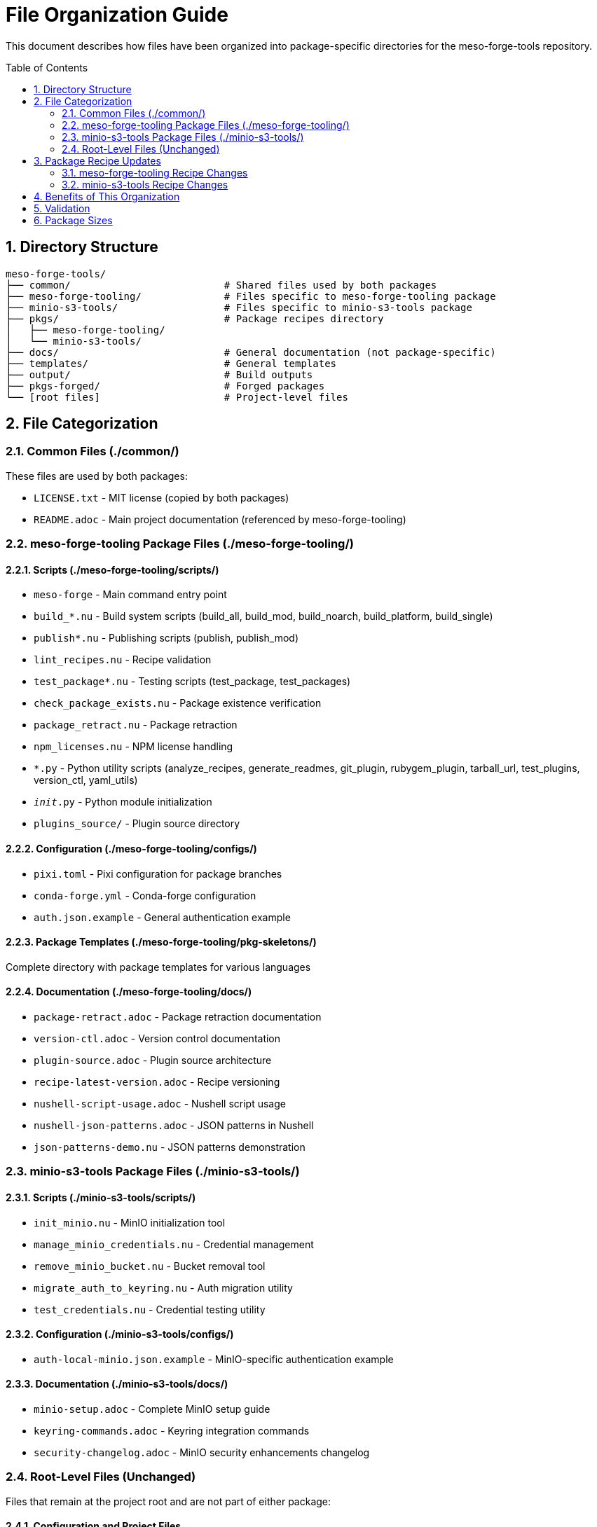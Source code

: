 = File Organization Guide
:toc:
:toc-placement: preamble
:sectnums:
:icons: font
:source-highlighter: rouge

This document describes how files have been organized into package-specific directories for the meso-forge-tools repository.

== Directory Structure

----
meso-forge-tools/
├── common/                          # Shared files used by both packages
├── meso-forge-tooling/              # Files specific to meso-forge-tooling package
├── minio-s3-tools/                  # Files specific to minio-s3-tools package
├── pkgs/                            # Package recipes directory
│   ├── meso-forge-tooling/
│   └── minio-s3-tools/
├── docs/                            # General documentation (not package-specific)
├── templates/                       # General templates
├── output/                          # Build outputs
├── pkgs-forged/                     # Forged packages
└── [root files]                     # Project-level files
----

== File Categorization

=== Common Files (./common/)

These files are used by both packages:

* `LICENSE.txt` - MIT license (copied by both packages)
* `README.adoc` - Main project documentation (referenced by meso-forge-tooling)

=== meso-forge-tooling Package Files (./meso-forge-tooling/)

==== Scripts (./meso-forge-tooling/scripts/)

* `meso-forge` - Main command entry point
* `build_*.nu` - Build system scripts (build_all, build_mod, build_noarch, build_platform, build_single)
* `publish*.nu` - Publishing scripts (publish, publish_mod)
* `lint_recipes.nu` - Recipe validation
* `test_package*.nu` - Testing scripts (test_package, test_packages)
* `check_package_exists.nu` - Package existence verification
* `package_retract.nu` - Package retraction
* `npm_licenses.nu` - NPM license handling
* `*.py` - Python utility scripts (analyze_recipes, generate_readmes, git_plugin, rubygem_plugin, tarball_url, test_plugins, version_ctl, yaml_utils)
* `__init__.py` - Python module initialization
* `plugins_source/` - Plugin source directory

==== Configuration (./meso-forge-tooling/configs/)

* `pixi.toml` - Pixi configuration for package branches
* `conda-forge.yml` - Conda-forge configuration
* `auth.json.example` - General authentication example

==== Package Templates (./meso-forge-tooling/pkg-skeletons/)

Complete directory with package templates for various languages

==== Documentation (./meso-forge-tooling/docs/)

* `package-retract.adoc` - Package retraction documentation
* `version-ctl.adoc` - Version control documentation
* `plugin-source.adoc` - Plugin source architecture
* `recipe-latest-version.adoc` - Recipe versioning
* `nushell-script-usage.adoc` - Nushell script usage
* `nushell-json-patterns.adoc` - JSON patterns in Nushell
* `json-patterns-demo.nu` - JSON patterns demonstration

=== minio-s3-tools Package Files (./minio-s3-tools/)

==== Scripts (./minio-s3-tools/scripts/)

* `init_minio.nu` - MinIO initialization tool
* `manage_minio_credentials.nu` - Credential management
* `remove_minio_bucket.nu` - Bucket removal tool
* `migrate_auth_to_keyring.nu` - Auth migration utility
* `test_credentials.nu` - Credential testing utility

==== Configuration (./minio-s3-tools/configs/)

* `auth-local-minio.json.example` - MinIO-specific authentication example

==== Documentation (./minio-s3-tools/docs/)

* `minio-setup.adoc` - Complete MinIO setup guide
* `keyring-commands.adoc` - Keyring integration commands
* `security-changelog.adoc` - MinIO security enhancements changelog

=== Root-Level Files (Unchanged)

Files that remain at the project root and are not part of either package:

==== Configuration and Project Files

* `.github/` - GitHub workflows and templates
* `.pixi/` - Pixi environment files
* `.resources/` - Project resources
* `.zed/` - Zed editor configuration
* `templates/` - General project templates
* `output/` - Build artifacts
* `pkgs-forged/` - Forged packages directory
* `.gitattributes` - Git attributes
* `.gitignore` - Git ignore rules
* `conda-forge.yml` - Root conda-forge configuration
* `dot.envrc` - Environment configuration
* `pixi.lock` - Pixi lock file
* `pixi.toml` - Root pixi configuration

==== Documentation and License Files

* `docs/` - General project documentation (non-package-specific)
** `systemd-services.adoc` - General systemd services documentation
* `LICENSE.txt` - Root license file (kept for backward compatibility)
* `README.adoc` - Root README (kept for backward compatibility)
* link:package-creation-summary.adoc[Package Creation Summary] - Package creation documentation

== Package Recipe Updates

Both package recipes have been updated to reference the new file locations:

=== meso-forge-tooling Recipe Changes

* Scripts path: `scripts/` → `meso-forge-tooling/scripts/`
* Package skeletons: `pkg-skeletons/` → `meso-forge-tooling/pkg-skeletons/`
* Configs: `configs/` → `meso-forge-tooling/configs/`
* Documentation: Added `meso-forge-tooling/docs/` directory copy
* License: `LICENSE.txt` → `common/LICENSE.txt`
* README: `README.adoc` → `common/README.adoc`

=== minio-s3-tools Recipe Changes

* Scripts: `scripts/init_minio.nu` → `minio-s3-tools/scripts/init_minio.nu`
* Added additional scripts: `migrate_auth_to_keyring.nu`, `test_credentials.nu`
* Configs: `configs/auth-local-minio.json.example` → `minio-s3-tools/configs/auth-local-minio.json.example`
* Docs: `docs/minio-setup.adoc` → `minio-s3-tools/docs/minio-setup.adoc`
* Added security changelog: `minio-s3-tools/docs/security-changelog.adoc`
* License: `LICENSE.txt` → `common/LICENSE.txt`

== Benefits of This Organization

[cols="1,3"]
|===
|Benefit |Description

|Clear Separation
|Each package has its own directory with only relevant files

|Shared Resources
|Common files are centralized in the `common/` directory

|Maintainability
|Easier to maintain package-specific files independently

|Build Efficiency
|Packages only include necessary files, reducing package size

|Version Control
|Easier to track changes to specific package components

|Development Workflow
|Developers can work on packages independently

|Testing
|Package-specific tests only run against relevant files
|===

== Validation

Both package recipes have been tested and render successfully with `rattler-build --render-only`, confirming that all file paths are correctly updated and accessible.

== Package Sizes

After reorganization:

* **meso-forge-tooling**: ~146.6 KB - Contains all core build infrastructure
* **minio-s3-tools**: ~43.7 KB - Contains only MinIO-specific functionality

The separation results in more focused packages with reduced overhead for users who only need specific functionality.
